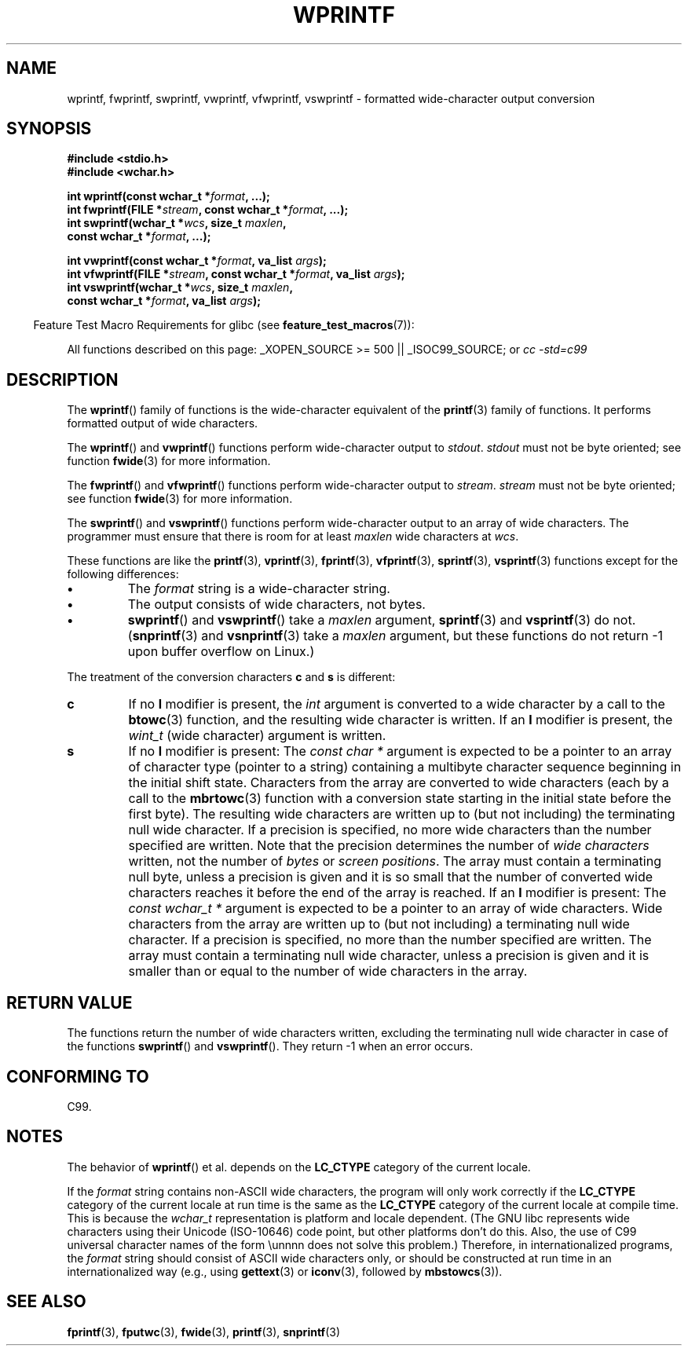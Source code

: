 .\" Copyright (c) Bruno Haible <haible@clisp.cons.org>
.\"
.\" This is free documentation; you can redistribute it and/or
.\" modify it under the terms of the GNU General Public License as
.\" published by the Free Software Foundation; either version 2 of
.\" the License, or (at your option) any later version.
.\"
.\" References consulted:
.\"   GNU glibc-2 source code and manual
.\"   Dinkumware C library reference http://www.dinkumware.com/
.\"   OpenGroup's Single Unix specification http://www.UNIX-systems.org/online.html
.\"   ISO/IEC 9899:1999
.\"
.TH WPRINTF 3  2007-07-26 "GNU" "Linux Programmer's Manual"
.SH NAME
wprintf, fwprintf, swprintf, vwprintf, vfwprintf, vswprintf \- formatted
wide-character output conversion
.SH SYNOPSIS
.nf
.B #include <stdio.h>
.B #include <wchar.h>
.sp
.BI "int wprintf(const wchar_t *" format ", ...);"
.BI "int fwprintf(FILE *" stream ", const wchar_t *" format ", ...);"
.BI "int swprintf(wchar_t *" wcs ", size_t " maxlen ,
.BI "             const wchar_t *" format ", ...);"
.sp
.BI "int vwprintf(const wchar_t *" format ", va_list " args );
.BI "int vfwprintf(FILE *" stream ", const wchar_t *" format ", va_list " args );
.BI "int vswprintf(wchar_t *" wcs ", size_t " maxlen ,
.BI "              const wchar_t *" format ", va_list " args );
.fi
.sp
.in -4n
Feature Test Macro Requirements for glibc (see
.BR feature_test_macros (7)):
.in
.sp
.ad l
All functions described on this page:
.\" .BR wprintf (),
.\" .BR fwprintf (),
.\" .BR swprintf (),
.\" .BR vwprintf (),
.\" .BR vfwprintf (),
.\" .BR vswprintf ():
_XOPEN_SOURCE\ >=\ 500 || _ISOC99_SOURCE; or
.I cc\ -std=c99
.ad b
.SH DESCRIPTION
The
.BR wprintf ()
family of functions is
the wide-character equivalent of the
.BR printf (3)
family of functions.
It performs formatted output of wide
characters.
.PP
The
.BR wprintf ()
and
.BR vwprintf ()
functions
perform wide-character output to \fIstdout\fP.
\fIstdout\fP must not be byte oriented; see function
.BR fwide (3)
for more information.
.PP
The
.BR fwprintf ()
and
.BR vfwprintf ()
functions
perform wide-character output to \fIstream\fP.
\fIstream\fP must not be byte oriented; see function
.BR fwide (3)
for more information.
.PP
The
.BR swprintf ()
and
.BR vswprintf ()
functions
perform wide-character output
to an array of wide characters.
The programmer must ensure that there is
room for at least \fImaxlen\fP wide
characters at \fIwcs\fP.
.PP
These functions are like
the
.BR printf (3),
.BR vprintf (3),
.BR fprintf (3),
.BR vfprintf (3),
.BR sprintf (3),
.BR vsprintf (3)
functions except for the
following differences:
.TP
.B \(bu
The \fIformat\fP string is a wide-character string.
.TP
.B \(bu
The output consists of wide characters, not bytes.
.TP
.B \(bu
.BR swprintf ()
and
.BR vswprintf ()
take a \fImaxlen\fP argument,
.BR sprintf (3)
and
.BR vsprintf (3)
do not.
.RB ( snprintf (3)
and
.BR vsnprintf (3)
take a \fImaxlen\fP argument, but these functions do not return \-1 upon
buffer overflow on Linux.)
.PP
The treatment of the conversion characters \fBc\fP and \fBs\fP is different:
.TP
.B c
If no
.B l
modifier is present, the
.I int
argument is converted to a wide character by a call to the
.BR btowc (3)
function, and the resulting wide character is written.
If an
.B l
modifier is present, the
.I wint_t
(wide character) argument is written.
.TP
.B s
If no
.B l
modifier is present: The
.I "const\ char\ *"
argument is expected to be a pointer to an array of character type
(pointer to a string) containing a multibyte character sequence beginning
in the initial shift state.
Characters from the array are converted to
wide characters (each by a call to the
.BR mbrtowc (3)
function with a conversion state starting in the initial state before
the first byte).
The resulting wide characters are written up to
(but not including) the terminating null wide character.
If a precision is
specified, no more wide characters than the number specified are written.
Note that the precision determines the number of
.I wide characters
written, not the number of
.I bytes
or
.IR "screen positions" .
The array must contain a terminating null byte, unless a precision is given
and it is so small that the number of converted wide characters reaches it
before the end of the array is reached.
If an
.B l
modifier is present: The
.I "const\ wchar_t\ *"
argument is expected to be a pointer to an array of wide characters.
Wide characters from the array are written up to (but not including) a
terminating null wide character.
If a precision is specified, no more than
the number specified are written.
The array must contain a terminating null
wide character, unless a precision is given and it is smaller than or equal
to the number of wide characters in the array.
.SH "RETURN VALUE"
The functions return the number of wide characters written, excluding the
terminating null wide character in
case of the functions
.BR swprintf ()
and
.BR vswprintf ().
They return \-1 when an error occurs.
.SH "CONFORMING TO"
C99.
.SH NOTES
The behavior of
.BR wprintf ()
et al. depends
on the
.B LC_CTYPE
category of the
current locale.
.PP
If the \fIformat\fP string contains non-ASCII wide characters, the program
will only work correctly if the
.B LC_CTYPE
category of the current locale at
run time is the same as the
.B LC_CTYPE
category of the current locale at
compile time.
This is because the
.I wchar_t
representation is platform and locale dependent.
(The GNU libc represents
wide characters using their Unicode (ISO-10646) code point, but other
platforms don't do this.
Also, the use of C99 universal character names
of the form \\unnnn does not solve this problem.)
Therefore, in
internationalized programs, the \fIformat\fP string should consist of ASCII
wide characters only, or should be constructed at run time in an
internationalized way (e.g., using
.BR gettext (3)
or
.BR iconv (3),
followed by
.BR mbstowcs (3)).
.SH "SEE ALSO"
.BR fprintf (3),
.BR fputwc (3),
.BR fwide (3),
.BR printf (3),
.BR snprintf (3)
.\" .BR wscanf (3)
